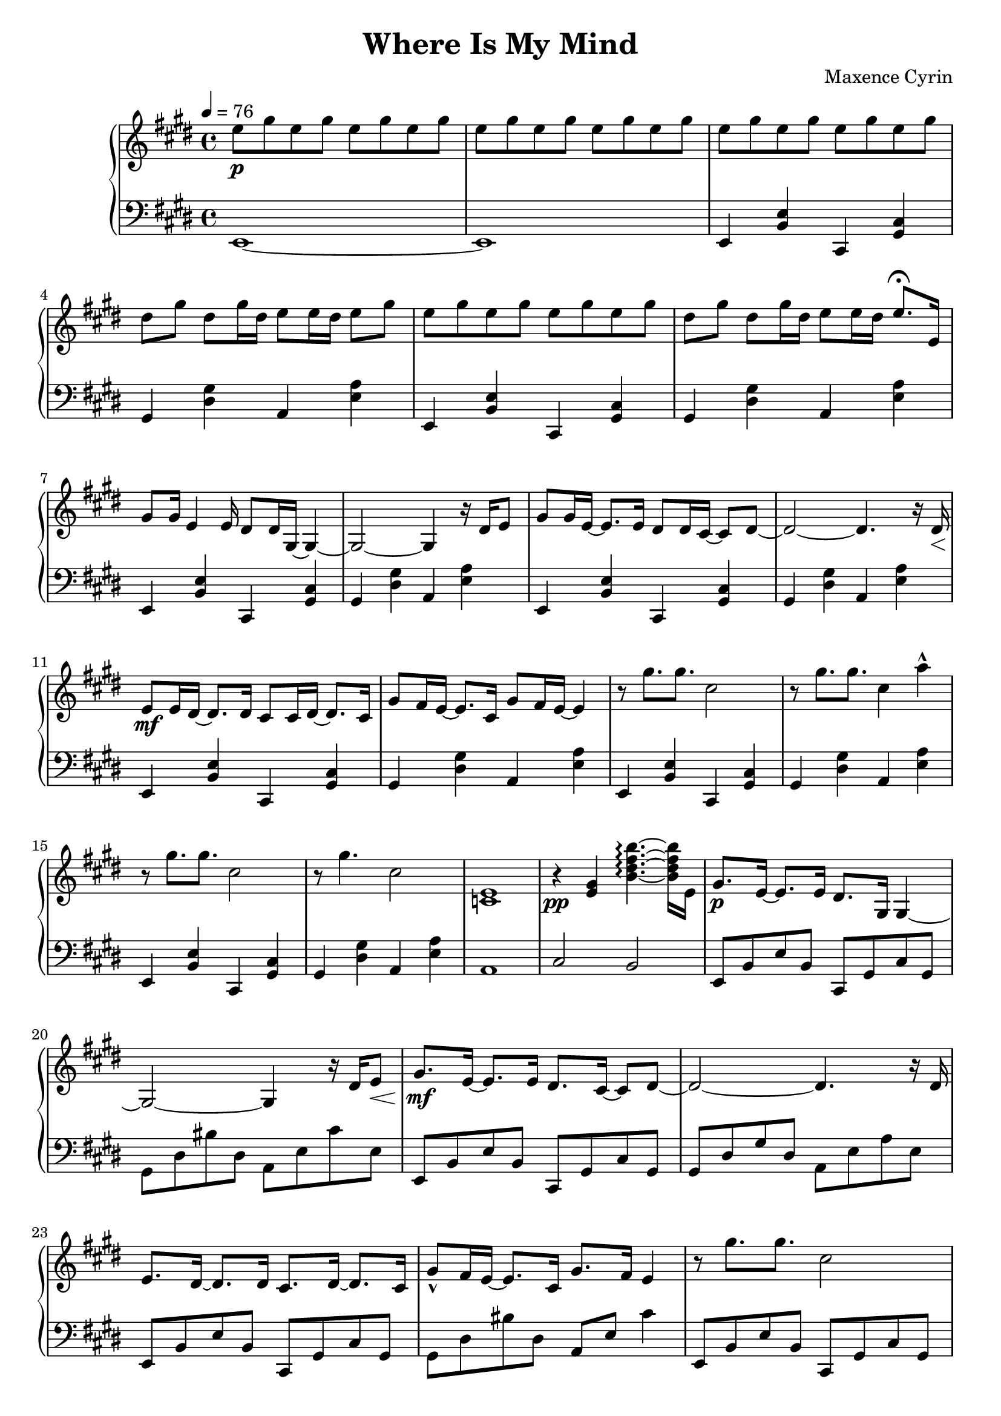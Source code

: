 \version "2.24.2"

\header {
  title = "Where Is My Mind"
  composer = "Maxence Cyrin"
}

upper = \relative c' {
  \clef treble
  \key e \major
  \time 4/4
  \tempo 4 = 76

  % ===== FIRST PAGE =====
  e'8 \p gis8 e8 gis8 e8 gis8 e8 gis8 | 
  e8 gis8 e8 gis8 e8 gis8 e8 gis8 |
  e8 gis8 e8 gis8 e8 gis8 e8 gis8
  dis8 gis8 dis8 gis16 dis16 e8 e16 dis16 e8 gis8
  e8 gis8 e8 gis8 e8 gis8 e8 gis8
  dis8 gis8 dis8 gis16 dis16 e8 e16 dis16 e8. \fermata e,16
  gis8 gis16 e4 e16 dis8 dis16 gis,16~ gis4~
  gis2~ gis4 r16 dis'16 e8
  gis8 gis16 e16~ e8. e16 dis8 dis16 cis16~ cis8 dis8~
  dis2~ dis4. r16 dis16 \<
  e8 \mf e16 dis16~ dis8. dis16 cis8 cis16 dis16~ dis8. cis16
  gis'8 fis16 e16~ e8. cis16 gis'8 fis16 e16~ e4
  r8 gis'8. gis8. cis,2
  r8 gis'8. gis8. cis,4 a'4-^
  r8 gis8. gis8. cis,2
  r8 gis'4. cis,2
  <c, e>1
  r4 \pp <e gis>4 <b' dis fis b>4.~\arpeggio <b dis fis b>16 e,16
  gis8. \p e16~ e8. e16 dis8. gis,16 gis4~
  gis2~ gis4 r16 dis'16 e8 \<
  gis8. \mf e16~ e8. e16 dis8. cis16~ cis8 dis8~
  dis2~ dis4. r16 dis16
  e8. dis16~ dis8. dis16 cis8. dis16~ dis8. cis16
  gis'8-^ fis16 e16~ e8. cis16 gis'8. fis16 e4

  r8 gis'8. gis8. cis,2
  r8 gis'8. gis8. cis,4 a'4-^
  r8 gis8. gis8. cis,2
  r1
  r1
  b'4.~ \mf b32 a32 gis32 fis32 gis4.~ gis16 gis16
  fis4.~ fis16 fis16 e16 dis16 cis16 dis16 e16 fis16 gis16 a16
  b4.~ b32 a32 gis32 fis32 gis4.~ gis16 gis16
  fis4.~ fis16 fis16 e16 fis16 gis16 a16 b16 cis16 dis8
  r4 \ottava #+1 <e, e'>4^^ <dis dis'>2^^
  r2 r4 cis16 dis16 e8
  r4 <e e'>4^^ <dis dis'>2^^ \ottava #0
  r1
  r1
  \ottava #+1 e'8 \pp gis8 e8 gis8 e8 gis8 e8 gis8
  dis8 gis8 dis8 gis16 dis16 e8 e16 dis16 e8 gis8
  e8 gis8 e8 gis8 e8 gis8 e8 gis8
  dis8 gis8 dis8 gis16 dis16 e8 e16 dis16 e8 gis8
  e8 \p gis8 e8 gis8 e8 gis8 e8 gis8
  dis8 gis8 dis8 gis16 dis16 e8 e16 dis16 e8 gis8
  e8 gis8 e8 gis8 e8 gis8 e8 gis8
  dis8 gis8 dis8 gis16 dis16 e8 e16 dis16 e4 \fermata \ottava #0
  e,16 gis16 e16 gis16 e16 gis16 e16 gis16 cis,16 gis'16 cis,16 gis'16 cis,16 gis'16 cis,16 gis'16
  dis16 gis16 dis16 gis16 dis8 gis16 dis16 e8 e16 dis16 e16 gis16 e16 gis16

  e16 gis16 e16 gis16 e16 gis16 e16 gis16 cis,16 gis'16 cis,16 gis'16 cis,16 gis'16 cis,16 gis'16
  dis16 gis16 dis16 gis16 dis8 gis16 dis16 e8 e16 dis16 e16 gis16 e16 gis16
  e8 \mf gis8 e8 gis8 e8 gis8 e8 gis8
  dis8 gis8 dis8 gis16 dis16 e8 e16 dis16 e8 gis8
  e8 gis8 e8 gis8 e8 gis8 e8 gis8
  dis8 gis8 dis8 gis16 dis16 e8 e16 dis16 e8 gis8
  e8 gis8 e8 gis8 e8 gis8 e8 gis8
  dis8 gis8 dis8 gis16 dis16 e8 e16 dis16 e8 fis8
  gis1
}

lower = \relative c {
  \clef bass
  \key e \major
  \time 4/4

  e,1~
  e1
  e4 <b' e>4 cis,4 <gis' cis>4
  gis4 <dis' gis>4 a4 <e' a>4
  e,4 <b' e>4 cis,4 <gis' cis>4
  gis4 <dis' gis>4 a4 <e' a>4
  e,4 <b' e>4 cis,4 <gis' cis>4
  gis4 <dis' gis>4 a4 <e' a>4
  e,4 <b' e>4 cis,4 <gis' cis>4
  gis4 <dis' gis>4 a4 <e' a>4
  e,4 <b' e>4 cis,4 <gis' cis>4
  gis4 <dis' gis>4 a4 <e' a>4
  e,4 <b' e>4 cis,4 <gis' cis>4
  gis4 <dis' gis>4 a4 <e' a>4
  e,4 <b' e>4 cis,4 <gis' cis>4
  gis4 <dis' gis>4 a4 <e' a>4
  a,1
  cis2 b2
  e,8 b'8 e8 b8 cis,8 gis'8 cis8 gis8
  gis8 dis'8 bis'8 dis,8 a8 e'8 cis'8 e,8
  e,8 b'8 e8 b8 cis,8 gis'8 cis8 gis8
  gis8 dis'8 gis8 dis8 a8 e'8 a8 e8
  e,8 b'8 e8 b8 cis,8 gis'8 cis8 gis8
  gis8 dis'8 bis'8 dis,8 a8 e'8 cis'4

  e,,8 b'8 e8 b8 cis,8 gis'8 cis8 gis8
  gis8 dis'8 gis8 dis8 a8 e'8 a8 e8
  e,8 b'8 e8 b8 cis,8 gis'8 cis8 gis8
  gis8 dis'8 bis'8 dis,8 a8 e'8 cis'8 e,8
  a,8 e'8 bis'4~ bis2
  e,,8 b'8 e8 b8 cis,8 gis'8 cis8 gis8
  gis8 dis'8 gis8 dis8 a8 e'8 a8 e8
  e,8 b'8 e8 b8 cis,8 gis'8 cis8 gis8
  gis8 dis'8 gis8 dis8 a8 e'8 a8 e8
  e,8 b'8 e8 b8 cis,8 gis'8 cis8 gis8
  gis8 dis'8 bis'8 dis,8 a8 e'8 cis'8 e,8
  e,8 b'8 e8 b8 cis,8 gis'8 cis8 gis8
  gis8 dis'8 bis'8 dis,8 a8 e'8 cis'4~
  cis1
  r1
  r1
  r1
  r1

  \clef treble
  r8 gis''8. gis8. cis,2
  r8 gis'8. gis8. e4 a4
  r8 gis8. gis8. cis,2
  r8 gis'8. gis8. e2

  \clef bass
  <e,, gis b>2 <e gis cis>2
  <dis gis bis>2 <e a cis>2
  e,4 <b' e>4 cis,4 <gis' cis>4
  gis4 <dis' gis>4 a4 <e' a>4
  e,4 <b' e>4 cis,4 <gis' cis>4
  gis4 <dis' gis>4 a4 <e' a>4
  e,4 <b' e>4 cis,4 <gis' cis>4
  gis4 <dis' gis>4 a4 <e' a>4
  e,4 <b' e>4 cis,4 <gis' cis>4
  gis4 <dis' gis>4 a4 <e' a>4
  e,1
}

\score {
  \new PianoStaff <<
    \new Staff = "upper" \upper
    \new Staff = "lower" \lower
  >>
  \layout { }
  \midi { }
}